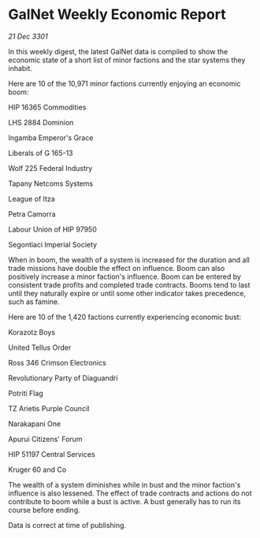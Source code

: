 * GalNet Weekly Economic Report

/21 Dec 3301/

In this weekly digest, the latest GalNet data is compiled to show the economic state of a short list of minor factions and the star systems they inhabit. 

Here are 10 of the 10,971 minor factions currently enjoying an economic boom: 

HIP 16365 Commodities 

LHS 2884 Dominion 

Ingamba Emperor's Grace 

Liberals of G 165-13 

Wolf 225 Federal Industry 

Tapany Netcoms Systems 

League of Itza 

Petra Camorra 

Labour Union of HIP 97950 

Segontiaci Imperial Society 

When in boom, the wealth of a system is increased for the duration and all trade missions have double the effect on influence. Boom can also positively increase a minor faction's influence. Boom can be entered by consistent trade profits and completed trade contracts. Booms tend to last until they naturally expire or until some other indicator takes precedence, such as famine. 

Here are 10 of the 1,420 factions currently experiencing economic bust: 

Korazotz Boys 

United Tellus Order 

Ross 346 Crimson Electronics 

Revolutionary Party of Diaguandri 

Potriti Flag 

TZ Arietis Purple Council 

Narakapani One 

Apurui Citizens' Forum 

HIP 51197 Central Services 

Kruger 60 and Co 

The wealth of a system diminishes while in bust and the minor faction's influence is also lessened. The effect of trade contracts and actions do not contribute to boom while a bust is active. A bust generally has to run its course before ending. 

Data is correct at time of publishing.